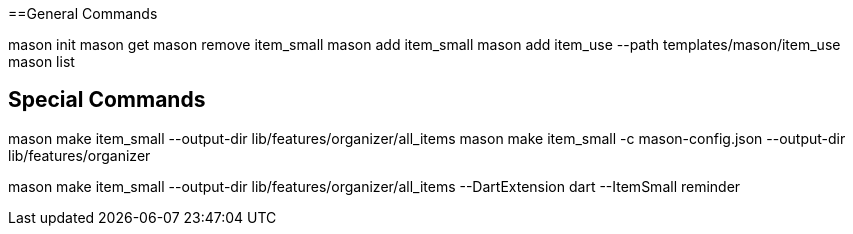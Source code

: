 
==General Commands

mason init
mason get
mason remove item_small
mason add item_small
mason add item_use --path templates/mason/item_use
mason list

== Special Commands

mason make item_small  --output-dir lib/features/organizer/all_items
mason make item_small -c mason-config.json --output-dir lib/features/organizer

mason make item_small --output-dir lib/features/organizer/all_items --DartExtension dart --ItemSmall reminder